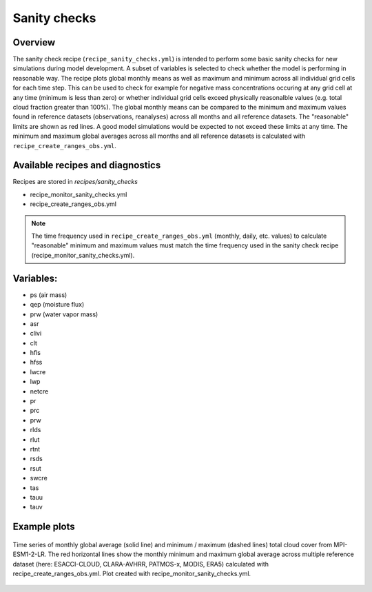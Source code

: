 .. _recipe_santiy_checks:

Sanity checks
=============

Overview
--------

The sanity check recipe (``recipe_sanity_checks.yml``) is intended to perform
some basic sanity checks for new simulations during model development. A subset of variables
is selected to check whether the model is performing in reasonable way. The recipe plots global
monthly means as well as maximum and minimum across all individual grid cells for each time step.
This can be used to check for example for negative mass concentrations occuring at any grid cell
at any time (minimum is less than zero) or whether individual grid cells exceed physically reasonalble
values (e.g. total cloud fraction greater than 100%).
The global monthly means can be compared to the minimum and maximum values found in reference
datasets (observations, reanalyses) across all months and all reference datasets. The "reasonable"
limits are shown as red lines. A good model simulations would be expected to not exceed these
limits at any time. The minimum and maximum global averages across all months and all reference
datasets is calculated with ``recipe_create_ranges_obs.yml``.

Available recipes and diagnostics
---------------------------------

Recipes are stored in `recipes/sanity_checks`

* recipe_monitor_sanity_checks.yml
* recipe_create_ranges_obs.yml

.. note::

  The time frequency used in ``recipe_create_ranges_obs.yml`` (monthly, daily, etc. values) to
  calculate "reasonable" minimum and maximum values must match the time frequency used in
  the sanity check recipe (recipe_monitor_sanity_checks.yml).

Variables:
----------

* ps (air mass)
* qep (moisture flux)
* prw (water vapor mass)
* asr
* clivi
* clt
* hfls
* hfss
* lwcre
* lwp
* netcre
* pr
* prc
* prw
* rlds
* rlut
* rtnt
* rsds
* rsut
* swcre
* tas
* tauu
* tauv

Example plots
-------------

.. _fig_sanity_check_clt:
.. figure:: /recipes/figures/sanity_checks/timeseries_ambiguous_variable_group_MPI-ESM1-2-LR_Amon_historical_r1i1p1f1.png
   :align:   center
   :width:   14cm

   Time series of monthly global average (solid line) and minimum / maximum
   (dashed lines) total cloud cover from MPI-ESM1-2-LR. The red horizontal lines
   show the monthly minimum and maximum global average across multiple reference
   dataset (here: ESACCI-CLOUD, CLARA-AVHRR, PATMOS-x, MODIS, ERA5) calculated
   with recipe_create_ranges_obs.yml. Plot created with recipe_monitor_sanity_checks.yml.
